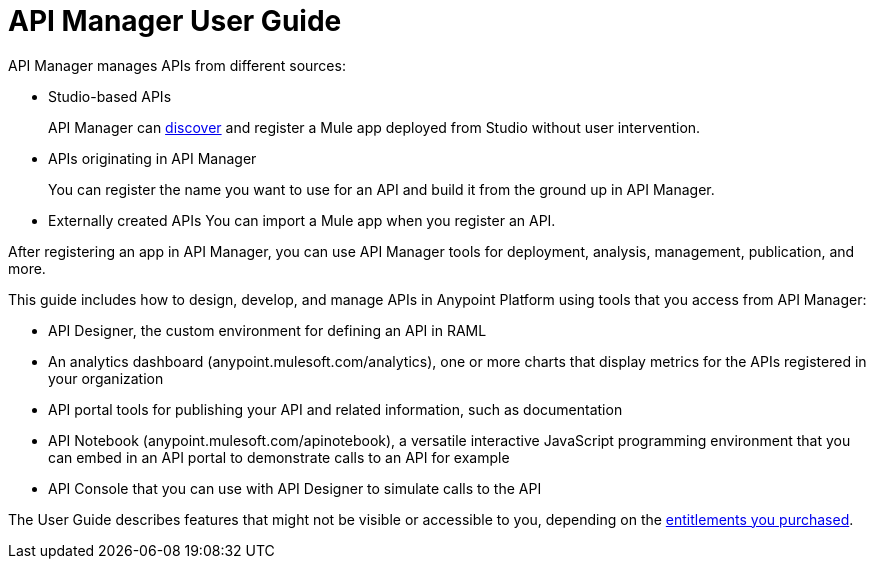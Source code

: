 = API Manager User Guide
:keywords: user guide, api

API Manager manages APIs from different sources:

* Studio-based APIs
+
API Manager can link:https://docs.mulesoft.com/api-manager/api-auto-discovery[discover] and register a Mule app deployed from Studio without user intervention.
+ 
* APIs originating in API Manager
+
You can register the name you want to use for an API and build it from the ground up in API Manager.
+
* Externally created APIs
You can import a Mule app when you register an API.

After registering an app in API Manager, you can use API Manager tools for deployment, analysis, management, publication, and more.

This guide includes how to design, develop, and manage APIs in Anypoint Platform using tools that you access from API Manager:

* API Designer, the custom environment for defining an API in RAML

* An analytics dashboard (anypoint.mulesoft.com/analytics), one or more charts that display metrics for the APIs registered in your organization

* API portal tools for publishing your API and related information, such as documentation

* API Notebook (anypoint.mulesoft.com/apinotebook), a versatile interactive JavaScript programming environment that you can embed in an API portal to demonstrate calls to an API for example

* API Console that you can use with API Designer to simulate calls to the API

The User Guide describes features that might not be visible or accessible to you, depending on the link:/release-notes/api-manager-release-notes#april-2016-release[entitlements you purchased].
